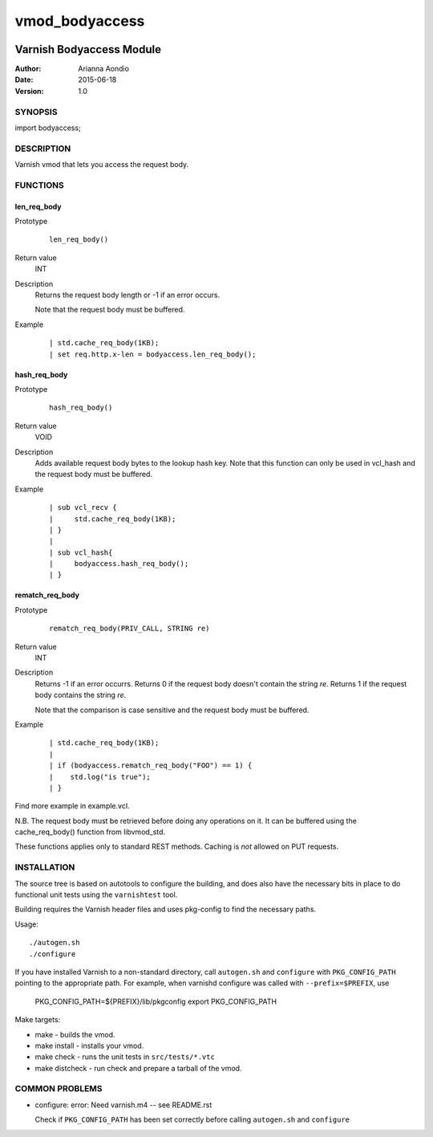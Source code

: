 ===============
vmod_bodyaccess
===============

.. image:: https://travis-ci.org/aondio/libvmod-bodyaccess.svg
   :alt: Travis CI badge
   :target: http://travis-ci.org/aondio/libvmod-bodyaccess

-------------------------
Varnish Bodyaccess Module
-------------------------

:Author: Arianna Aondio
:Date: 2015-06-18
:Version: 1.0

SYNOPSIS
========

import bodyaccess;

DESCRIPTION
===========

Varnish vmod that lets you access the request body.

FUNCTIONS
=========

len_req_body
------------

Prototype
        ::

                len_req_body()
Return value
        INT
Description
        Returns the request body length or -1 if an error occurs. 

	Note that the request body must be buffered.
Example
        ::

                | std.cache_req_body(1KB);
		| set req.http.x-len = bodyaccess.len_req_body();

hash_req_body
-------------  

Prototype
        ::

                hash_req_body()
Return value
        VOID
Description
        Adds available request body bytes to the lookup hash key.
	Note that this function can only be used in vcl_hash and
	the request body must be buffered.
Example
        ::

                | sub vcl_recv {
		|     std.cache_req_body(1KB);
		| }
		|
		| sub vcl_hash{
		|     bodyaccess.hash_req_body();
		| }

rematch_req_body
----------------

Prototype
        ::

                rematch_req_body(PRIV_CALL, STRING re)
Return value  
        INT
Description
        Returns -1 if an error occurrs.
	Returns 0 if the request body doesn't contain the string *re*.
	Returns 1 if the request body contains the string *re*.

	Note that the comparison is case sensitive and the
	request body must be buffered.
Example
        ::

                | std.cache_req_body(1KB);
		|
		| if (bodyaccess.rematch_req_body("FOO") == 1) {
		|    std.log("is true");
		| }

Find more example in example.vcl.

N.B. The request body must be retrieved before doing any operations on it.
It can be buffered using the cache_req_body() function from libvmod_std.

These functions applies only to standard REST methods.
Caching is *not* allowed on PUT requests.

INSTALLATION
============

The source tree is based on autotools to configure the building, and
does also have the necessary bits in place to do functional unit tests
using the ``varnishtest`` tool.

Building requires the Varnish header files and uses pkg-config to find
the necessary paths.

Usage::

 ./autogen.sh
 ./configure

If you have installed Varnish to a non-standard directory, call
``autogen.sh`` and ``configure`` with ``PKG_CONFIG_PATH`` pointing to
the appropriate path. For example, when varnishd configure was called
with ``--prefix=$PREFIX``, use

 PKG_CONFIG_PATH=${PREFIX}/lib/pkgconfig
 export PKG_CONFIG_PATH

Make targets:

* make - builds the vmod.
* make install - installs your vmod.
* make check - runs the unit tests in ``src/tests/*.vtc``
* make distcheck - run check and prepare a tarball of the vmod.

COMMON PROBLEMS
===============

* configure: error: Need varnish.m4 -- see README.rst

  Check if ``PKG_CONFIG_PATH`` has been set correctly before calling
  ``autogen.sh`` and ``configure``
